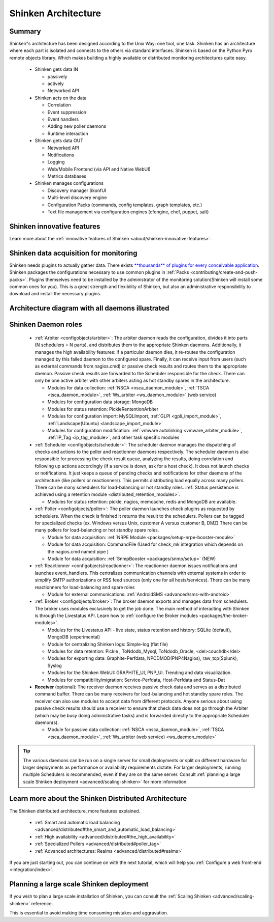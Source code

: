 .. _architecture/the-shinken-architecture:

=====================
Shinken Architecture 
=====================


Summary 
========

Shinken"s architecture has been designed according to the Unix Way: one tool, one task. Shinken has an architecture where each part is isolated and connects to the others via standard interfaces. Shinken is based on the Python Pyro remote objects library. Which makes building a highly available or distributed monitoring architectures quite easy.

  * Shinken gets data IN

    * passively
    * actively
    * Networked API

  * Shinken acts on the data

    * Correlation
    * Event suppression
    * Event handlers
    * Adding new poller daemons
    * Runtime interaction

  * Shinken gets data OUT

    * Networked API
    * Notifications
    * Logging
    * Web/Mobile Frontend (via API and Native WebUI)
    * Metrics databases

  * Shinken manages configurations

    * Discovery manager SkonfUI
    * Multi-level discovery engine
    * Configuration Packs (commands, config templates, graph templates, etc.)
    * Text file management via configuration engines (cfengine, chef, puppet, salt)


Shinken innovative features 
============================

Learn more about the :ref:`innovative features of Shinken <about/shinken-innovative-features>`.


Shinken data acquisition for monitoring 
========================================

Shinken needs plugins to actually gather data. There exists `**thousands** of plugins for every conceivable application`_. Shinken packages the configurations necessary to use common plugins in :ref:`Packs <contributing/create-and-push-packs>`. Plugins themselves need to be installed by the administrator of the monitoring solution(Shinken will install some common ones for you). This is a great strength and flexibility of Shinken, but also an administrative responsibility to download and install the necessary plugins.


Architecture diagram with all daemons illustrated 
==================================================

.. image:: /_static/images///official/images/shinken-architecture.png
   :scale: 90 %


Shinken Daemon roles 
=====================

    * :ref:`Arbiter <configobjects/arbiter>`: The arbiter daemon reads the configuration, divides it into parts (N schedulers = N parts), and distributes them to the appropriate Shinken daemons. Additionally, it manages the high availability features: if a particular daemon dies, it re-routes the configuration managed by this failed daemon to the configured spare. Finally, it can receive input from users (such as external commands from nagios.cmd) or passive check results and routes them to the appropriate daemon. Passive check results are forwarded to the Scheduler responsible for the check. There can only be one active arbiter with other arbiters acting as hot standby spares in the architecture.

      * Modules for data collection: :ref:`NSCA <nsca_daemon_module>`, :ref:`TSCA <tsca_daemon_module>`, :ref:`Ws_arbiter <ws_daemon_module>` (web service)
      * Modules for configuration data storage: MongoDB
      * Modules for status retention: PickleRententionArbiter
      * Modules for configuration import: MySQLImport, :ref:`GLPI <gpli_import_module>`, :ref:`Landscape(Ubuntu) <landscape_import_module>`
      * Modules for configuration modification: :ref:`vmware autolinking <vmware_arbiter_module>`, :ref:`IP_Tag <ip_tag_module>`,  and other task specific modules


    * :ref:`Scheduler <configobjects/scheduler>`: The scheduler daemon manages the dispatching of checks and actions to the poller and reactionner daemons respectively. The scheduler daemon is also responsible for processing the check result queue, analyzing the results, doing correlation and following up actions accordingly (if a service is down, ask for a host check). It does not launch checks or notifications. It just keeps a queue of pending checks and notifications for other daemons of the architecture (like pollers or reactionners). This permits distributing load equally across many pollers. There can be many schedulers for load-balancing or hot standby roles. :ref:`Status persistence is achieved using a retention module <distributed_retention_modules>`.

      * Modules for status retention: pickle, nagios, memcache, redis and MongoDB are available.


    * :ref:`Poller <configobjects/poller>`: The poller daemon launches check plugins as requested by schedulers. When the check is finished it returns the result to the schedulers. Pollers can be tagged for specialized checks (ex. Windows versus Unix, customer A versus customer B, DMZ) There can be many pollers for load-balancing or hot standby spare roles.

      * Module for data acquisition: :ref:`NRPE Module <packages/setup-nrpe-booster-module>`
      * Module for data acquisition: CommandFile (Used for check_mk integration which depends on the nagios.cmd named pipe )
      * Module for data acquisition: :ref:`SnmpBooster <packages/snmp/setup>` (NEW)


    * :ref:`Reactionner <configobjects/reactionner>`: The reactionner daemon issues notifications and launches event_handlers. This centralizes communication channels with external systems in order to simplify SMTP authorizations or RSS feed sources (only one for all hosts/services). There can be many reactionners for load-balancing and spare roles

      * Module for external communications: :ref:`AndroidSMS <advanced/sms-with-android>`

    * :ref:`Broker <configobjects/broker>`: The broker daemon exports and manages data from schedulers.  The broker uses modules exclusively to get the job done. The main method of interacting with Shinken is through the Livestatus API. Learn how to :ref:`configure the Broker modules <packages/the-broker-modules>`.

      * Modules for the Livestatus API - live state, status retention and history:  SQLite (default), MongoDB (experimental)
      * Module for centralizing Shinken logs: Simple-log (flat file)
      * Modules for data retention: Pickle , ToNdodb_Mysql, ToNdodb_Oracle, <del>couchdb</del> 
      * Modules for exporting data: Graphite-Perfdata, NPCDMOD(PNP4Nagios), raw_tcp(Splunk), Syslog
      * Modules for the Shinken WebUI: GRAPHITE_UI, PNP_UI. Trending and data visualization.
      * Modules for compatibility/migration: Service-Perfdata, Host-Perfdata and Status-Dat 


    * **Receiver** (optional): The receiver daemon receives passive check data and serves as a distributed command buffer. There can be many receivers for load-balancing and hot standby spare roles. The receiver can also use modules to accept data from different protocols. Anyone serious about using passive check results should use a receiver to ensure that check data does not go through the Arbiter (which may be busy doing administrative tasks) and is forwarded directly to the appropriate Scheduler daemon(s).

      * Module for passive data collection: :ref:`NSCA <nsca_daemon_module>`, :ref:`TSCA <tsca_daemon_module>`, :ref:`Ws_arbiter (web service) <ws_daemon_module>`

.. tip::  The various daemons can be run on a single server for small deployments or split on different hardware for larger deployments as performance or availability requirements dictate. For larger deployments, running multiple Schedulers is recommended, even if they are on the same server. Consult :ref:`planning a large scale Shinken deployment <advanced/scaling-shinken>` for more information.


Learn more about the Shinken Distributed Architecture 
======================================================

The Shinken distributed architecture, more features explained.

  * :ref:`Smart and automatic load balancing <advanced/distributed#the_smart_and_automatic_load_balancing>`
  * :ref:`High availability <advanced/distributed#the_high_availability>`
  * :ref:`Specialized Pollers <advanced/distributed#poller_tag>`
  * :ref:`Advanced architectures: Realms <advanced/distributed#realms>`

If you are just starting out, you can continue on with the next tutorial, which will help you :ref:`Configure a web front-end <integration/index>`.


Planning a large scale Shinken deployment 
==========================================

If you wish to plan a large scale installation of Shinken, you can consult the :ref:`Scaling Shinken <advanced/scaling-shinken>` reference.

This is essential to avoid making time consuming mistakes and aggravation.


.. _**thousands** of plugins for every conceivable application: http://exchange.nagios.org/directory/Plugins
